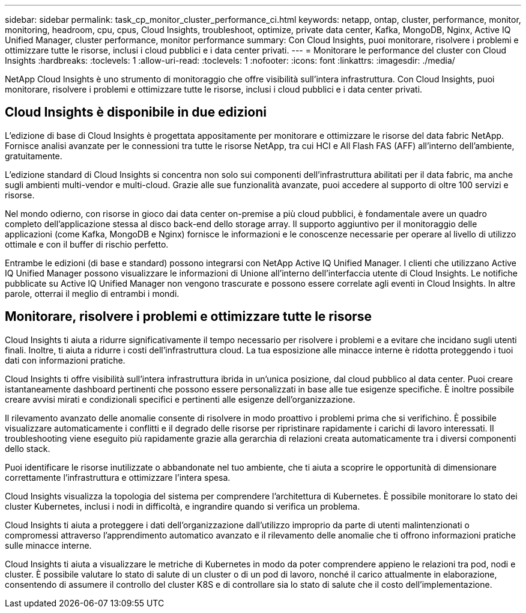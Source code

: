 ---
sidebar: sidebar 
permalink: task_cp_monitor_cluster_performance_ci.html 
keywords: netapp, ontap, cluster, performance, monitor, monitoring, headroom, cpu, cpus, Cloud Insights, troubleshoot, optimize, private data center, Kafka, MongoDB, Nginx, Active IQ Unified Manager, cluster performance, monitor performance 
summary: Con Cloud Insights, puoi monitorare, risolvere i problemi e ottimizzare tutte le risorse, inclusi i cloud pubblici e i data center privati. 
---
= Monitorare le performance del cluster con Cloud Insights
:hardbreaks:
:toclevels: 1
:allow-uri-read: 
:toclevels: 1
:nofooter: 
:icons: font
:linkattrs: 
:imagesdir: ./media/


[role="lead"]
NetApp Cloud Insights è uno strumento di monitoraggio che offre visibilità sull'intera infrastruttura. Con Cloud Insights, puoi monitorare, risolvere i problemi e ottimizzare tutte le risorse, inclusi i cloud pubblici e i data center privati.



== Cloud Insights è disponibile in due edizioni

L'edizione di base di Cloud Insights è progettata appositamente per monitorare e ottimizzare le risorse del data fabric NetApp. Fornisce analisi avanzate per le connessioni tra tutte le risorse NetApp, tra cui HCI e All Flash FAS (AFF) all'interno dell'ambiente, gratuitamente.

L'edizione standard di Cloud Insights si concentra non solo sui componenti dell'infrastruttura abilitati per il data fabric, ma anche sugli ambienti multi-vendor e multi-cloud. Grazie alle sue funzionalità avanzate, puoi accedere al supporto di oltre 100 servizi e risorse.

Nel mondo odierno, con risorse in gioco dai data center on-premise a più cloud pubblici, è fondamentale avere un quadro completo dell'applicazione stessa al disco back-end dello storage array. Il supporto aggiuntivo per il monitoraggio delle applicazioni (come Kafka, MongoDB e Nginx) fornisce le informazioni e le conoscenze necessarie per operare al livello di utilizzo ottimale e con il buffer di rischio perfetto.

Entrambe le edizioni (di base e standard) possono integrarsi con NetApp Active IQ Unified Manager. I clienti che utilizzano Active IQ Unified Manager possono visualizzare le informazioni di Unione all'interno dell'interfaccia utente di Cloud Insights. Le notifiche pubblicate su Active IQ Unified Manager non vengono trascurate e possono essere correlate agli eventi in Cloud Insights. In altre parole, otterrai il meglio di entrambi i mondi.



== Monitorare, risolvere i problemi e ottimizzare tutte le risorse

Cloud Insights ti aiuta a ridurre significativamente il tempo necessario per risolvere i problemi e a evitare che incidano sugli utenti finali. Inoltre, ti aiuta a ridurre i costi dell'infrastruttura cloud. La tua esposizione alle minacce interne è ridotta proteggendo i tuoi dati con informazioni pratiche.

Cloud Insights ti offre visibilità sull'intera infrastruttura ibrida in un'unica posizione, dal cloud pubblico al data center. Puoi creare istantaneamente dashboard pertinenti che possono essere personalizzati in base alle tue esigenze specifiche. È inoltre possibile creare avvisi mirati e condizionali specifici e pertinenti alle esigenze dell'organizzazione.

Il rilevamento avanzato delle anomalie consente di risolvere in modo proattivo i problemi prima che si verifichino. È possibile visualizzare automaticamente i conflitti e il degrado delle risorse per ripristinare rapidamente i carichi di lavoro interessati. Il troubleshooting viene eseguito più rapidamente grazie alla gerarchia di relazioni creata automaticamente tra i diversi componenti dello stack.

Puoi identificare le risorse inutilizzate o abbandonate nel tuo ambiente, che ti aiuta a scoprire le opportunità di dimensionare correttamente l'infrastruttura e ottimizzare l'intera spesa.

Cloud Insights visualizza la topologia del sistema per comprendere l'architettura di Kubernetes. È possibile monitorare lo stato dei cluster Kubernetes, inclusi i nodi in difficoltà, e ingrandire quando si verifica un problema.

Cloud Insights ti aiuta a proteggere i dati dell'organizzazione dall'utilizzo improprio da parte di utenti malintenzionati o compromessi attraverso l'apprendimento automatico avanzato e il rilevamento delle anomalie che ti offrono informazioni pratiche sulle minacce interne.

Cloud Insights ti aiuta a visualizzare le metriche di Kubernetes in modo da poter comprendere appieno le relazioni tra pod, nodi e cluster. È possibile valutare lo stato di salute di un cluster o di un pod di lavoro, nonché il carico attualmente in elaborazione, consentendo di assumere il controllo del cluster K8S e di controllare sia lo stato di salute che il costo dell'implementazione.
